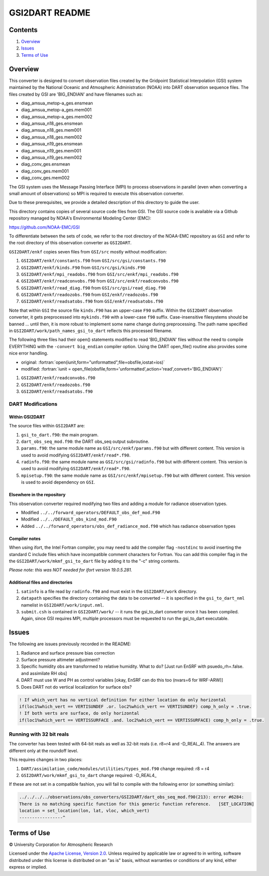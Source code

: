 ###############
GSI2DART README
###############

Contents
========

#. `Overview`_
#. `Issues`_
#. `Terms of Use`_

Overview
========

This converter is designed to convert observation files created by the Gridpoint Statistical Interpolation (GSI) system maintained by the National Oceanic and Atmospheric Administration (NOAA) into DART observation sequence files. The files created by GSI are 'BIG_ENDIAN' and have filenames such as:

- diag_amsua_metop-a_ges.ensmean
- diag_amsua_metop-a_ges.mem001
- diag_amsua_metop-a_ges.mem002
- diag_amsua_n18_ges.ensmean
- diag_amsua_n18_ges.mem001
- diag_amsua_n18_ges.mem002
- diag_amsua_n19_ges.ensmean
- diag_amsua_n19_ges.mem001
- diag_amsua_n19_ges.mem002
- diag_conv_ges.ensmean
- diag_conv_ges.mem001
- diag_conv_ges.mem002

The GSI system uses the Message Passing Interface (MPI) to process observations in parallel (even when converting a small amount of observations) so MPI is required to execute this observation converter.

Due to these prerequisites, we provide a detailed description of this directory to guide the user.

This directory contains copies of several source code files from GSI. The GSI source code is available via a Github repository managed by NOAA's Environmental Modeling Center (EMC):

https://github.com/NOAA-EMC/GSI

To differentiate between the sets of code, we refer to the root directory of the NOAA-EMC repository as ``GSI`` and refer to the root directory of this observation converter as ``GSI2DART``.

``GSI2DART/enkf`` copies seven files from ``GSI/src`` mostly without modification:

1. ``GSI2DART/enkf/constants.f90`` from ``GSI/src/gsi/constants.f90``
2. ``GSI2DART/enkf/kinds.F90`` from ``GSI/src/gsi/kinds.F90``
3. ``GSI2DART/enkf/mpi_readobs.f90`` from ``GSI/src/enkf/mpi_readobs.f90``
4. ``GSI2DART/enkf/readconvobs.f90`` from ``GSI/src/enkf/readconvobs.f90``
5. ``GSI2DART/enkf/read_diag.f90`` from ``GSI/src/gsi/read_diag.f90``
6. ``GSI2DART/enkf/readozobs.f90`` from ``GSI/enkf/readozobs.f90``
7. ``GSI2DART/enkf/readsatobs.f90`` from ``GSI/enkf/readsatobs.f90``

Note that within ``GSI`` the source file ``kinds.F90`` has an upper-case ``F90`` suffix. Within the ``GSI2DART`` observation converter, it gets preprocessed into ``mykinds.f90`` with a lower-case ``f90`` suffix. Case-insensitive filesystems should be banned ... until then, it is more robust to implement some name change during preprocessing. The path name specified in ``GSI2DART/work/path_names_gsi_to_dart`` reflects this processed filename.

The following three files had their open() statements modified to read 'BIG_ENDIAN' files without the need to compile EVERYTHING with the ``-convert big_endian`` compiler option. Using the DART open_file() routine also provides some nice error handling.

- original: :fortran:`open(iunit,form="unformatted",file=obsfile,iostat=ios)`
- modified: :fortran:`iunit = open_file(obsfile,form='unformatted',action='read',convert='BIG_ENDIAN')`

1. ``GSI2DART/enkf/readconvobs.f90``
2. ``GSI2DART/enkf/readozobs.f90``
3. ``GSI2DART/enkf/readsatobs.f90``

DART Modifications
------------------

Within GSI2DART
~~~~~~~~~~~~~~~

The source files within ``GSI2DART`` are:

1. ``gsi_to_dart.f90``: the main program.
2. ``dart_obs_seq_mod.f90``: the DART obs_seq output subroutine.
3. ``params.f90``: the same module name as ``GSI/src/enkf/params.f90`` but with different content. This version is used to avoid modifying ``GSI2DART/enkf/read*.f90``.
4. ``radinfo.f90``: the same module name as ``GSI/src/gsi/radinfo.f90`` but with different content. This version is used to avoid modifying ``GSI2DART/enkf/read*.f90``.
5. ``mpisetup.f90``: the same module name as ``GSI/src/enkf/mpisetup.f90`` but with different content. This version is used to avoid dependency on ``GSI``.

Elsewhere in the repository
~~~~~~~~~~~~~~~~~~~~~~~~~~~

This observation converter required modifying two files and adding a module for radiance observation types.

- Modified ``../../forward_operators/DEFAULT_obs_def_mod.F90``
- Modified ``../../DEFAULT_obs_kind_mod.F90``
- Added ``../../forward_operators/obs_def_radiance_mod.f90`` which has radiance observation types

Compiler notes
~~~~~~~~~~~~~~

When using ifort, the Intel Fortran compiler, you may need to add the compiler flag ``-nostdinc`` to avoid inserting the standard C include files which have incompatible comment characters for Fortran.  You can add this compiler flag in the the ``GSI2DART/work/mkmf_gsi_to_dart`` file by adding it to the "-c" string contents.

*Please note: this was NOT needed for ifort version 19.0.5.281.*

Additional files and directories
~~~~~~~~~~~~~~~~~~~~~~~~~~~~~~~~

1. ``satinfo`` is a file read by ``radinfo.f90`` and must exist in the ``GSI2DART/work`` directory.
2. ``datapath`` specifies the directory containing the data to be converted -- it is specified in the ``gsi_to_dart_nml`` namelist in ``GSI2DART/work/input.nml``.
3. ``submit.csh`` is contained in ``GSI2DART/work/`` -- it runs the gsi_to_dart converter once it has been compiled. Again, since GSI requires MPI, multiple processors must be requested to run the gsi_to_dart executable.

Issues
======

The following are issues previously recorded in the README:

1. Radiance and surface pressure bias correction
2. Surface pressure altimeter adjustment?
3. Specific humidity obs are transformed to relative humidity.  What to do? [Just run EnSRF with psuedo_rh=.false. and assimilate RH obs]
4. DART must use W and PH as control variables [okay, EnSRF can do this too (nvars=6 for WRF-ARW)]
5. Does DART not do vertical localization for surface obs?

.. code-block:: fortran

  ! If which_vert has no vertical definition for either location do only horizontal
  if(loc1%which_vert == VERTISUNDEF .or. loc2%which_vert == VERTISUNDEF) comp_h_only = .true.
  ! If both verts are surface, do only horizontal
  if(loc1%which_vert == VERTISSURFACE .and. loc2%which_vert == VERTISSURFACE) comp_h_only = .true.

Running with 32 bit reals
-------------------------

The converter has been tested with 64-bit reals as well as 32-bit reals (i.e. r8=r4 and -D_REAL_4). The answers are different only at the roundoff level.

This requires changes in two places:

1. ``DART/assimilation_code/modules/utilities/types_mod.f90`` change required:  r8 = r4
2. ``GSI2DART/work/mkmf_gsi_to_dart`` change required:  -D_REAL4_

If these are not set in a compatible fashion, you will fail to compile with the following error (or something similar):

.. code-block:: bash

  ../../../../observations/obs_converters/GSI2DART/dart_obs_seq_mod.f90(213): error #6284:
  There is no matching specific function for this generic function reference.   [SET_LOCATION]
  location = set_location(lon, lat, vloc, which_vert)
  -----------------^

Terms of Use
============

|Copyright| University Corporation for Atmospheric Research

Licensed under the `Apache License, Version 2.0 <http://www.apache.org/licenses/LICENSE-2.0>`__. Unless required by applicable law or agreed to in writing, software distributed under this license is distributed on an "as is" basis, without warranties or conditions of any kind, either express or implied.

.. |Copyright| unicode:: 0xA9 .. copyright sign
